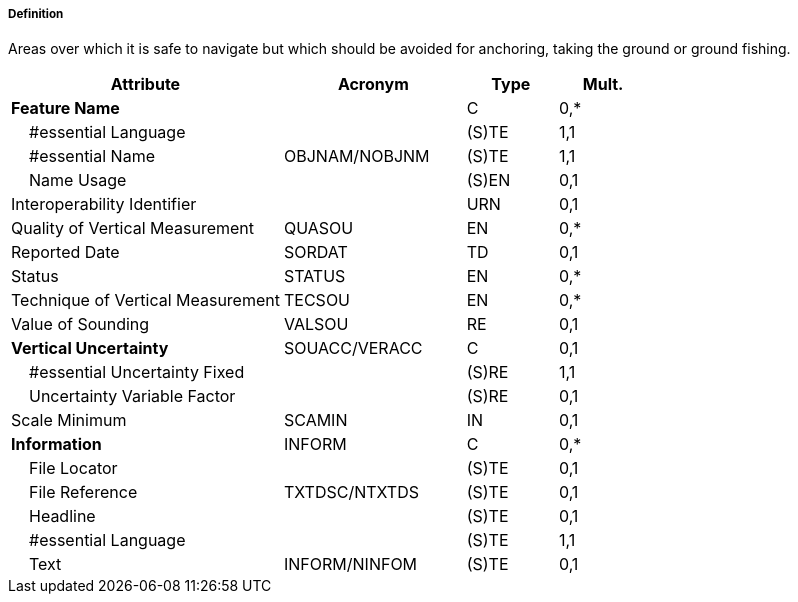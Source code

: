 ===== Definition

Areas over which it is safe to navigate but which should be avoided for anchoring, taking the ground or ground fishing.

[cols="3,2,1,1", options="header"]
|===
|Attribute |Acronym |Type |Mult.

|**Feature Name**||C|0,*
|    #essential Language||(S)TE|1,1
|    #essential Name|OBJNAM/NOBJNM|(S)TE|1,1
|    Name Usage||(S)EN|0,1
|Interoperability Identifier||URN|0,1
|Quality of Vertical Measurement|QUASOU|EN|0,*
|Reported Date|SORDAT|TD|0,1
|Status|STATUS|EN|0,*
|Technique of Vertical Measurement|TECSOU|EN|0,*
|Value of Sounding|VALSOU|RE|0,1
|**Vertical Uncertainty**|SOUACC/VERACC|C|0,1
|    #essential Uncertainty Fixed||(S)RE|1,1
|    Uncertainty Variable Factor||(S)RE|0,1
|Scale Minimum|SCAMIN|IN|0,1
|**Information**|INFORM|C|0,*
|    File Locator||(S)TE|0,1
|    File Reference|TXTDSC/NTXTDS|(S)TE|0,1
|    Headline||(S)TE|0,1
|    #essential Language||(S)TE|1,1
|    Text|INFORM/NINFOM|(S)TE|0,1
|===

// include::../features_rules/FoulGround_rules.adoc[tag=FoulGround]
